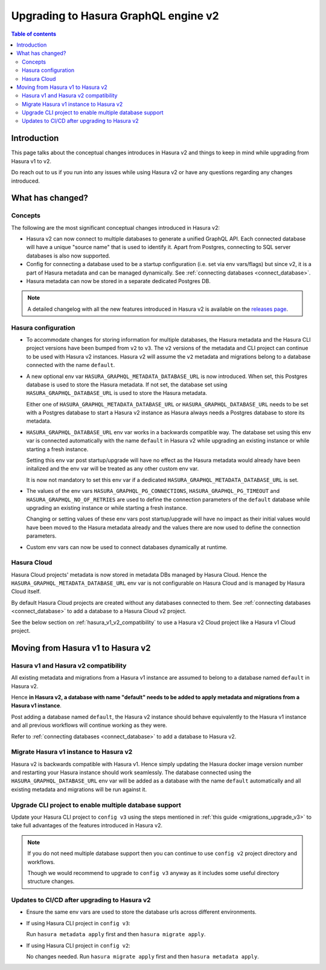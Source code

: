 .. meta::
   :description: Upgrading to Hasura GraphQL engine v2
   :keywords: hasura, docs, guide, compatibility

.. _upgrade_hasura_v2:

Upgrading to Hasura GraphQL engine v2
=====================================

.. contents:: Table of contents
  :backlinks: none
  :depth: 2
  :local:

Introduction
------------

This page talks about the conceptual changes introduces in Hasura v2 and things to
keep in mind while upgrading from Hasura v1 to v2.

Do reach out to us if you run into any issues while using Hasura v2 or have any questions
regarding any changes introduced.

What has changed?
-----------------

Concepts
^^^^^^^^

The following are the most significant conceptual changes introduced in Hasura v2:

- Hasura v2 can now connect to multiple databases to generate a unified GraphQL API. Each connected
  database will have a unique "source name" that is used to identify it. Apart from Postgres, connecting to
  SQL server databases is also now supported.

- Config for connecting a database used to be a startup configuration (i.e. set via env vars/flags)
  but since v2, it is a part of Hasura metadata and can be managed dynamically.
  See :ref:`connecting databases <connect_database>`.

- Hasura metadata can now be stored in a separate dedicated Postgres DB.

.. note::

  A detailed changelog with all the new features introduced in Hasura v2 is available on the
  `releases page <https://github.com/hasura/graphql-engine/releases>`__.

Hasura configuration
^^^^^^^^^^^^^^^^^^^^

- To accommodate changes for storing information for multiple databases, the Hasura metadata and
  the Hasura CLI project versions have been bumped from ``v2`` to ``v3``. The ``v2`` versions of the
  metadata and CLI project can continue to be used with Hasura v2 instances. Hasura v2 will assume the
  ``v2`` metadata and migrations belong to a database connected with the name ``default``.

- A new optional env var ``HASURA_GRAPHQL_METADATA_DATABASE_URL`` is now introduced. When set, this
  Postgres database is used to store the Hasura metadata. If not set, the database set using
  ``HASURA_GRAPHQL_DATABASE_URL`` is used to store the Hasura metadata.

  Either one of ``HASURA_GRAPHQL_METADATA_DATABASE_URL`` or ``HASURA_GRAPHQL_DATABASE_URL`` needs to be set
  with a Postgres database to start a Hasura v2 instance as Hasura always needs a Postgres database to store
  its metadata.

- ``HASURA_GRAPHQL_DATABASE_URL`` env var works in a backwards compatible way. The database set using this env var is
  connected automatically with the name ``default`` in Hasura v2 while upgrading an existing instance or while starting a fresh
  instance.

  Setting this env var post startup/upgrade will have no effect as the Hasura metadata would already have been initalized and the
  env var will be treated as any other custom env var.

  It is now not mandatory to set this env var if a dedicated ``HASURA_GRAPHQL_METADATA_DATABASE_URL`` is set.

- The values of the env vars ``HASURA_GRAPHQL_PG_CONNECTIONS``, ``HASURA_GRAPHQL_PG_TIMEOUT`` and ``HASURA_GRAPHQL_NO_OF_RETRIES``
  are used to define the connection parameters of the ``default`` database while upgrading an existing instance or while starting a fresh
  instance.

  Changing or setting values of these env vars post startup/upgrade will have no impact as their initial values would have been moved to
  the Hasura metadata already and the values there are now used to define the connection parameters.

- Custom env vars can now be used to connect databases dynamically at runtime.

Hasura Cloud
^^^^^^^^^^^^

Hasura Cloud projects' metadata is now stored in metadata DBs managed by Hasura Cloud. Hence
the ``HASURA_GRAPHQL_METADATA_DATABASE_URL`` env var is not configurable on Hasura Cloud and is managed
by Hasura Cloud itself.

By default Hasura Cloud projects are created without any databases connected to them. See :ref:`connecting databases <connect_database>` to add a database
to a Hasura Cloud v2 project.

See the below section on :ref:`hasura_v1_v2_compatibility` to use a Hasura v2 Cloud project like a Hasura v1
Cloud project.

Moving from Hasura v1 to Hasura v2
----------------------------------

.. _hasura_v1_v2_compatibility:

Hasura v1 and Hasura v2 compatibility
^^^^^^^^^^^^^^^^^^^^^^^^^^^^^^^^^^^^^

All existing metadata and migrations from a Hasura v1 instance are assumed to belong to a database named ``default`` in
Hasura v2.

Hence **in Hasura v2, a database with name "default" needs to be added to apply metadata and migrations from a
Hasura v1 instance**.

Post adding a database named ``default``, the Hasura v2 instance should behave equivalently to the Hasura
v1 instance and all previous workflows will continue working as they were.

Refer to :ref:`connecting databases <connect_database>` to add a database to Hasura v2.


Migrate Hasura v1 instance to Hasura v2
^^^^^^^^^^^^^^^^^^^^^^^^^^^^^^^^^^^^^^^

Hasura v2 is backwards compatible with Hasura v1. Hence simply updating the Hasura docker image version number
and restarting your Hasura instance should work seamlessly. The database connected using the ``HASURA_GRAPHQL_DATABASE_URL``
env var will be added as a database with the name ``default`` automatically and all existing metadata and migrations will be
run against it.

Upgrade CLI project to enable multiple database support
^^^^^^^^^^^^^^^^^^^^^^^^^^^^^^^^^^^^^^^^^^^^^^^^^^^^^^^

Update your Hasura CLI project to ``config v3`` using the steps mentioned in :ref:`this guide <migrations_upgrade_v3>`
to take full advantages of the features introduced in Hasura v2.

.. note::

  If you do not need multiple database support then you can continue to use ``config v2`` project directory and workflows.

  Though we would recommend to upgrade to ``config v3`` anyway as it includes some useful directory structure changes.

Updates to CI/CD after upgrading to Hasura v2
^^^^^^^^^^^^^^^^^^^^^^^^^^^^^^^^^^^^^^^^^^^^^

- Ensure the same env vars are used to store the database urls across different environments.

- If using Hasura CLI project in ``config v3``:

  Run ``hasura metadata apply`` first and then ``hasura migrate apply``.

- If using Hasura CLI project in ``config v2``:

  No changes needed. Run ``hasura migrate apply`` first and then ``hasura metadata apply``.
